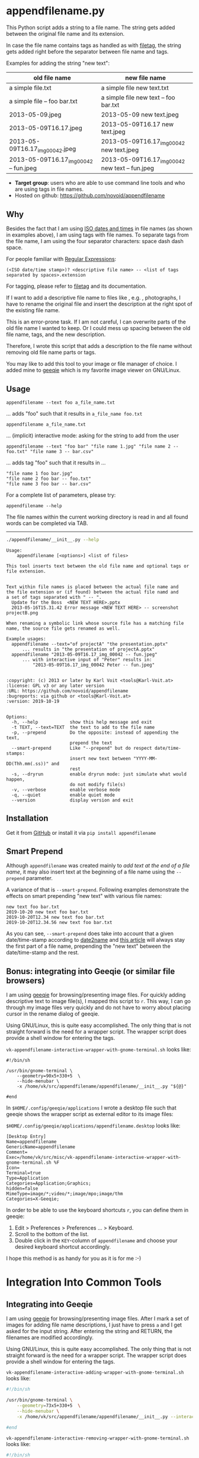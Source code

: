 * appendfilename.py

#+BEGIN_HTML
<a href="https://karl-voit.at/demo-appendfilename">
<img src="https://raw.githubusercontent.com/novoid/screencasts/master/file_management/appendfilename.gif" />
</a>
#+END_HTML

[[file:bin/screencast.gif]]

This Python script adds a string to a file name. The string gets added
between the original file name and its extension.

In case the file name contains tags as handled as with [[https://github.com/novoid/filetag][filetag]], the
string gets added right before the separator between file name and
tags.

Examples for adding the string "new text":

| *old file name*                        | *new file name*                                 |
|----------------------------------------+-------------------------------------------------|
| a simple file.txt                      | a simple file new text.txt                      |
| a simple file -- foo bar.txt           | a simple file new text -- foo bar.txt           |
| 2013-05-09.jpeg                        | 2013-05-09 new text.jpeg                        |
| 2013-05-09T16.17.jpeg                  | 2013-05-09T16.17 new text.jpeg                  |
| 2013-05-09T16.17_img_00042.jpeg        | 2013-05-09T16.17_img_00042 new text.jpeg        |
| 2013-05-09T16.17_img_00042 -- fun.jpeg | 2013-05-09T16.17_img_00042 new text -- fun.jpeg |

- *Target group*: users who are able to use command line tools and who
  are using tags in file names.
- Hosted on github: https://github.com/novoid/appendfilename

** Why

Besides the fact that I am using [[https://en.wikipedia.org/wiki/Iso_date][ISO dates and times]] in file names (as
shown in examples above), I am using tags with file names. To separate
tags from the file name, I am using the four separator characters:
space dash dash space.

For people familiar with [[https://en.wikipedia.org/wiki/Regex][Regular Expressions]]:

: (<ISO date/time stamp>)? <descriptive file name> -- <list of tags separated by spaces>.extension

For tagging, please refer to [[https://github.com/novoid/filetag][filetag]] and its documentation.

If I want to add a descriptive file name to files like , e.g. ,
photographs, I have to rename the original file and insert the
description at the right spot of the existing file name.

This is an error-prone task. If I am not careful, I can overwrite
parts of the old file name I wanted to keep. Or I could mess up
spacing between the old file name, tags, and the new description.

Therefore, I wrote this script that adds a description to the file
name without removing old file name parts or tags.

You may like to add this tool to your image or file manager of
choice. I added mine to [[http://geeqie.sourceforge.net/][geeqie]] which is my favorite image viewer on
GNU/Linux.

** Usage

: appendfilename --text foo a_file_name.txt
... adds "foo" such that it results in ~a_file_name foo.txt~

: appendfilename a_file_name.txt
... (implicit) interactive mode: asking for the string to add from the user

: appendfilename --text "foo bar" "file name 1.jpg" "file name 2 -- foo.txt" "file name 3 -- bar.csv"
... adds tag "foo" such that it results in ...
: "file name 1 foo bar.jpg"
: "file name 2 foo bar -- foo.txt"
: "file name 3 foo bar -- bar.csv"

For a complete list of parameters, please try:
: appendfilename --help

The file names within the current working directory is read in and all
found words can be completed via TAB.

-----------------------

#+BEGIN_SRC sh :results output :wrap src
./appendfilename/__init__.py --help
#+END_SRC

#+BEGIN_src
Usage:
    appendfilename [<options>] <list of files>

This tool inserts text between the old file name and optional tags or file extension.


Text within file names is placed between the actual file name and
the file extension or (if found) between the actual file namd and
a set of tags separated with " -- ".
  Update for the Boss  <NEW TEXT HERE>.pptx
  2013-05-16T15.31.42 Error message <NEW TEXT HERE> -- screenshot projectB.png

When renaming a symbolic link whose source file has a matching file
name, the source file gets renamed as well.

Example usages:
  appendfilename --text="of projectA" "the presentation.pptx"
      ... results in "the presentation of projectA.pptx"
  appendfilename "2013-05-09T16.17_img_00042 -- fun.jpeg"
      ... with interactive input of "Peter" results in:
          "2013-05-09T16.17_img_00042 Peter -- fun.jpeg"


:copyright: (c) 2013 or later by Karl Voit <tools@Karl-Voit.at>
:license: GPL v3 or any later version
:URL: https://github.com/novoid/appendfilename
:bugreports: via github or <tools@Karl-Voit.at>
:version: 2019-10-19


Options:
  -h, --help            show this help message and exit
  -t TEXT, --text=TEXT  the text to add to the file name
  -p, --prepend         Do the opposite: instead of appending the text,
                        prepend the text
  --smart-prepend       Like "--prepend" but do respect date/time-stamps:
                        insert new text between "YYYY-MM-DD(Thh.mm(.ss))" and
                        rest
  -s, --dryrun          enable dryrun mode: just simulate what would happen,
                        do not modify file(s)
  -v, --verbose         enable verbose mode
  -q, --quiet           enable quiet mode
  --version             display version and exit
#+END_src

** Installation

Get it from [[https://github.com/novoid/appendfilename][GitHub]] or install it via =pip install appendfilename=

** Smart Prepend

Although =appendfilename= was created mainly to /add text at the end
of a file name/, it may also insert text at the beginning of a file
name using the =--prepend= parameter.

A variance of that is =--smart-prepend=. Following examples
demonstrate the effects on smart prepending "new text" with various
file names:

: new text foo bar.txt
: 2019-10-20 new text foo bar.txt
: 2019-10-20T12.34 new text foo bar.txt
: 2019-10-20T12.34.56 new text foo bar.txt

As you can see, =--smart-prepend= does take into account that a given
date/time-stamp according to [[https://github.com/novoid/date2name][date2name]] and [[https://karl-voit.at/managing-digital-photographs/][this article]] will always
stay the first part of a file name, prepending the "new text" between
the date/time-stamp and the rest.

** Bonus: integrating into Geeqie (or similar file browsers)

I am using [[http://geeqie.sourceforge.net/][geeqie]] for browsing/presenting image files. For quickly
adding descriptive text to image file(s), I mapped this script to
~r~. This way, I can go through my image files very quickly and do not
have to worry about placing cursor in the rename dialog of geeqie.

Using GNU/Linux, this is quite easy accomplished. The only thing that
is not straight forward is the need for a wrapper script. The wrapper
script does provide a shell window for entering the tags.

~vk-appendfilename-interactive-wrapper-with-gnome-terminal.sh~ looks like:
: #!/bin/sh
:
: /usr/bin/gnome-terminal \
:     --geometry=90x5+330+5  \
:     --hide-menubar \
:     -x /home/vk/src/appendfilename/appendfilename/__init__.py "${@}"
:
: #end

In ~$HOME/.config/geeqie/applications~ I wrote a desktop file such
that geeqie shows the wrapper script as external editor to its
image files:

~$HOME/.config/geeqie/applications/appendfilename.desktop~ looks like:
: [Desktop Entry]
: Name=appendfilename
: GenericName=appendfilename
: Comment=
: Exec=/home/vk/src/misc/vk-appendfilename-interactive-wrapper-with-gnome-terminal.sh %F
: Icon=
: Terminal=true
: Type=Application
: Categories=Application;Graphics;
: hidden=false
: MimeType=image/*;video/*;image/mpo;image/thm
: Categories=X-Geeqie;

In order to be able to use the keyboard shortcuts ~r~, you can define
them in geeqie:
1. Edit > Preferences > Preferences ... > Keyboard.
2. Scroll to the bottom of the list.
3. Double click in the ~KEY~-column of ~appendfilename~ and choose
   your desired keyboard shortcut accordingly.

I hope this method is as handy for you as it is for me :-)


* Integration Into Common Tools

** Integrating into Geeqie

I am using [[http://geeqie.sourceforge.net/][geeqie]] for browsing/presenting image files. After I
mark a set of images for adding file name descriptions, I just have to
press ~a~ and I get asked for the input string. After entering the string and
RETURN, the filenames are modified accordingly.

Using GNU/Linux, this is quite easy accomplished. The only thing that
is not straight forward is the need for a wrapper script. The wrapper
script does provide a shell window for entering the tags.

~vk-appendfilename-interactive-adding-wrapper-with-gnome-terminal.sh~ looks like:

#+BEGIN_SRC sh
#!/bin/sh

/usr/bin/gnome-terminal \
    --geometry=73x5+330+5  \
    --hide-menubar \
    -x /home/vk/src/appendfilename/appendfilename/__init__.py --interactive "${@}"

#end
#+END_SRC

~vk-appendfilename-interactive-removing-wrapper-with-gnome-terminal.sh~
looks like:
#+BEGIN_SRC sh
#!/bin/sh

/usr/bin/gnome-terminal \
    --geometry=73x5+330+5  \
    --hide-menubar \
    -x /home/vk/src/appendfilename/appendfilename/__init__.py --interactive --remove "${@}"

#end
#+END_SRC

In ~$HOME/.config/geeqie/applications~ I wrote two desktop files such
that geeqie shows the wrapper scripts as external editors to its
image files:

~$HOME/.config/geeqie/applications/add-tags.desktop~ looks like:
: [Desktop Entry]
: Name=appendfilename
: GenericName=appendfilename
: Comment=
: Exec=/home/vk/src/misc/vk-appendfilename-interactive-adding-wrapper-with-gnome-terminal.sh %F
: Icon=
: Terminal=true
: Type=Application
: Categories=Application;Graphics;
: hidden=false
: MimeType=image/*;video/*;image/mpo;image/thm
: Categories=X-Geeqie;

~$HOME/.config/geeqie/applications/remove-tags.desktop~ looks like:
: [Desktop Entry]
: Name=appendfilename
: GenericName=appendfilename
: Comment=
: Exec=/home/vk/src/misc/vk-appendfilename-interactive-removing-wrapper-with-gnome-terminal.sh %F
: Icon=
: Terminal=true
: Type=Application
: Categories=Application;Graphics;
: hidden=false
: MimeType=image/*;video/*;image/mpo;image/thm
: Categories=X-Geeqie;

In order to be able to use the keyboard shortcuts ~a~, you can define them in geeqie:
1. Edit > Preferences > Preferences ... > Keyboard.
2. Scroll to the bottom of the list.
3. Double click in the ~KEY~-column of ~appendfilename~
   and choose your desired keyboard shortcut accordingly.

I hope this method is as handy for you as it is for me :-)


** Integration into Thunar

[[https://en.wikipedia.org/wiki/Thunar][Thunar]] is a popular GNU/Linux file browser for the xfce environment.

Unfortunately, it is rather complicated to add custom commands to
Thunar. I found [[https://askubuntu.com/questions/403922/keyboard-shortcut-for-thunar-custom-actions][a good description]] which you might want to follow.

To my disappoinment, even this manual confguration is not stable
somehow. From time to time, the IDs of ~$HOME/.config/Thunar/uca.xml~
and ~$HOME/.config/Thunar/accels.scm~ differ.

For people using Org-mode, I automated the updating process (not the
initial adding process) to match IDs again:

Script for checking "tag": do it ~tag-ID~ and path in ~accels.scm~ match?
: #+BEGIN_SRC sh :var myname="tag"
: ID=`egrep -A 2 "<name>$myname" $HOME/.config/Thunar/uca.xml | grep unique-id | sed 's#.*<unique-id>##' | sed 's#<.*$##'`
: echo "$myname-ID of uca.xml: $ID"
: echo "In accels.scm: "`grep -i "$ID" $HOME/.config/Thunar/accels.scm`
: #+END_SRC

If they don't match, following script re-writes ~accels.scm~ with the current ID:
: #+BEGIN_SRC sh :var myname="tag" :var myshortcut="<Alt>t"
: ID=`egrep -A 2 "<name>$myname" $HOME/.config/Thunar/uca.xml | grep unique-id | sed 's#.*<unique-id>##' | sed 's#<.*$##'`
: echo "appending $myname-ID of uca.xml to accels.scm: $ID"
: mv $HOME/.config/Thunar/accels.scm $HOME/.config/Thunar/accels.scm.OLD
: grep -v "\"$myshortcut\"" $HOME/.config/Thunar/accels.scm.OLD > $HOME/.config/Thunar/accels.scm
: rm $HOME/.config/Thunar/accels.scm.OLD
: echo "(gtk_accel_path \"<Actions>/ThunarActions/uca-action-$ID\" \"$myshortcut\")" >> $HOME/.config/Thunar/accels.scm
: #+END_SRC

** Integration into Windows File Explorer

The easiest way to integrate =appendfilename= into File Explorer
("Send to" context menu) is by using [[https://github.com/novoid/integratethis][integratethis]].

Execute this in your command line environment:

: pip install appendfilename integratethis
: integratethis appendfilename --confirm

*** Windows File Explorer for single files (manual method)

Use this only if the [[https://github.com/novoid/integratethis][integratethis]] method can not be applied:

Create a registry file =add_appendfilename_to_context_menu.reg= and edit it
to meet the following template. Please make sure to replace the paths
(python, =USERNAME= and =appendfilename=) accordingly:

#+BEGIN_EXAMPLE
Windows Registry Editor Version 5.00

;; for files:

[HKEY_CLASSES_ROOT\*\shell\appendfilename]
@="appendfilename (single file)"

[HKEY_CLASSES_ROOT\*\shell\appendfilename\command]
@="C:\\Python36\\python.exe C:\\Users\\USERNAME\\src\\appendfilename\\appendfilename\\__init__.py -i \"%1\""
#+END_EXAMPLE

Execute the reg-file, confirm the warnings (you are modifying your
Windows registry after all) and cheer up when you notice "appendfilename
(single file)" in the context menu of your Windows Explorer.

As the heading and the link name suggests: [[https://stackoverflow.com/questions/6440715/how-to-pass-multiple-filenames-to-a-context-menu-shell-command][this method works on single
files]]. So if you select three files and invoke this context menu item,
you will get three different filetag-windows to tag one file each.

*** Windows File Explorer for single and multiple selected files (manual method)

Use this only if the [[https://github.com/novoid/integratethis][integratethis]] method can not be applied:

Create a batch file in your home directory. Adapt the paths to meet
your setup. The content looks like:

: C:\Python36\python.exe C:\Users\USERNAME\src\appendfilename\appendfilename\__init__.py -i %*

If you want to confirm the process (and see error messages and so
forth), you might want to append as well following line:

: set /p DUMMY=Hit ENTER to continue ...

My batch file is located in =C:\Users\USERNAME\bin\appendfilename.bat=. Now
create a lnk file for it (e.g., via Ctrl-Shift-drag), rename the lnk
file to =appendfilename.lnk= and move the lnk file to
=~/AppData/Roaming/Microsoft/Windows/SendTo/=.

This way, you get a nice entry in your context menu sub-menu "Send to"
which is also correctly tagging selection of files as if you put the
list of selected items to a single call of appendfilename.

** Integration into FreeCommander

[[http://freecommander.com/en/summary/][FreeCommander]] is a [[https://en.wikipedia.org/wiki/File_manager#Orthodox_file_managers][orthodox file manager]] for Windows. You can add
appendfilename as an favorite command:

- Tools → Favorite tools → Favorite tools edit... (S-C-y)
  - Create new toolbar (if none is present)
  - Icon for "Add new item"
    - Name: appendfilename
    - Program or folder: <Path to appendfilename.bar>
	- =appendfilename.bat= looks like: (please do modify the paths to meet your requirement)
        : C:\Python36\python.exe C:\Users\YOURUSERNAME\src\appendfilename\appendfilename\__init__.py %*
	  : REM optionally: set /p DUMMY=Hit ENTER to continue...
    - Start folder: =%ActivDir%=
    - Parameter: =%ActivSel%=
    - [X] Enclose each selected item with ="=
    - Hotkey: select next available one such as =Ctrl-1= (it gets overwritten below)
	- remember its name such as "Favorite tool 01"
  - OK

So far, we've got =appendfilename= added as a favorite command which can be
accessed via menu or icon toolbar and the selected keyboard shortcut.
If you want to assign a different keyboard shortcut than =Ctrl-1= like
=Alt-a= you might as well follow following procedure:

- Tools → Define keyboard shortcuts...
  - Scroll down to the last section "Favorite tools"
  - locate the name such as "Favorite tool 01"
  - Define your shortcut of choice like =Alt-a= in the right hand side of the window
    - If your shortcut is taken, you'll get a notification. Don't
      overwrite essential shortcuts you're using.
  - OK


* Related tools and workflows

This tool is part of a tool-set which I use to manage my digital files
such as photographs. My work-flows are described in [[http://karl-voit.at/managing-digital-photographs/][this blog posting]]
you might like to read.

In short:

For *tagging*, please refer to [[https://github.com/novoid/filetags][filetags]] and its documentation.

See [[https://github.com/novoid/date2name][date2name]] for easily adding ISO *time-stamps or date-stamps* to
files.

For *easily naming and tagging* files within file browsers that allow
integration of external tools, see [[https://github.com/novoid/appendfilename][appendfilename]] (once more) and
[[https://github.com/novoid/filetags][filetags]].

Moving to the archive folders is done using [[https://github.com/novoid/move2archive][move2archive]].

Having tagged photographs gives you many advantages. For example, I
automatically [[https://github.com/novoid/set_desktop_background_according_to_season][choose my *desktop background image* according to the
current season]].

Files containing an ISO time/date-stamp gets indexed by the
filename-module of [[https://github.com/novoid/Memacs][Memacs]].

Here is [[https://glt18-programm.linuxtage.at/events/321.html][a 45 minute talk I gave]] at [[https://glt18.linuxtage.at/][Linuxtage Graz 2018]] presenting the
idea of and workflows related to appendfilename and other handy tools
for file management:

[[https://media.ccc.de/v/GLT18_-_321_-_en_-_g_ap147_004_-_201804281550_-_the_advantages_of_file_name_conventions_and_tagging_-_karl_voit/][bin/2018-05-06 filetags demo slide for video preview with video button -- screenshots.png]]

* How to Thank Me

I'm glad you like my tools. If you want to support me:

- Send old-fashioned *postcard* per snailmail - I love personal feedback!
  - see [[http://tinyurl.com/j6w8hyo][my address]]
- Send feature wishes or improvements as an issue on GitHub
- Create issues on GitHub for bugs
- Contribute merge requests for bug fixes
- Check out my other cool [[https://github.com/novoid][projects on GitHub]]

